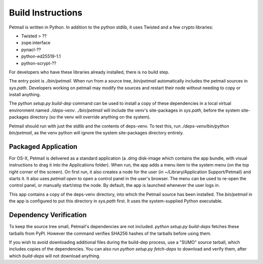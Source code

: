 Build Instructions
==================

Petmail is written in Python. In addition to the python stdlib, it uses
Twisted and a few crypto libraries:

* Twisted > ??
* zope.interface
* pynacl-??
* python-ed25519-1.1
* python-scrypt-??

For developers who have these libraries already installed, there is no build
step.

The entry point is `./bin/petmail`. When run from a source tree,
`bin/petmail` automatically includes the petmail sources in `sys.path`.
Developers working on petmail may modify the sources and restart their node
without needing to copy or install anything.

The `python setup.py build-dep` command can be used to install a copy of
these dependencies in a local virtual environment named `./deps-venv`.
`./bin/petmail` will include the venv's site-packages in `sys.path`, before
the system site-packages directory (so the venv will override anything on the
system).

Petmail should run with just the stdlib and the contents of deps-venv. To
test this, run `./deps-venv/bin/python bin/petmail`, as the venv python will
ignore the system site-packages directory entirely.

Packaged Application
--------------------

For OS-X, Petmail is delivered as a standard application (a .dmg disk-image
which contains the app bundle, with visual instructions to drag it into the
Applications folder). When run, the app adds a menu item to the system menu
(on the top right corner of the screen). On first run, it also creates a node
for the user (in ~/Library/Application Support/Petmail) and starts it. It
also uses `petmail open` to open a control panel in the user's browser. The
menu can be used to re-open the control panel, or manually start/stop the
node. By default, the app is launched whenever the user logs in.

This app contains a copy of the deps-venv directory, into which the Petmail
source has been installed. The `bin/petmail` in the app is configured to put
this directory in `sys.path` first. It uses the system-supplied Python
executable.

Dependency Verification
-----------------------

To keep the source tree small, Petmail's dependencies are not included.
`python setup.py build-deps` fetches these tarballs from PyPI. However the
command verifies SHA256 hashes of the tarballs before using them.

If you wish to avoid downloading additional files during the build-dep
process, use a "SUMO" source tarball, which includes copies of the
dependencies. You can also run `python setup.py fetch-deps` to download and
verify them, after which `build-deps` will not download anything.
